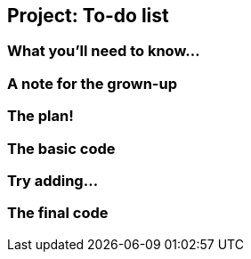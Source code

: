 == Project: To-do list

=== What you'll need to know...

=== A note for the grown-up

=== The plan!

=== The basic code

=== Try adding...

=== The final code
